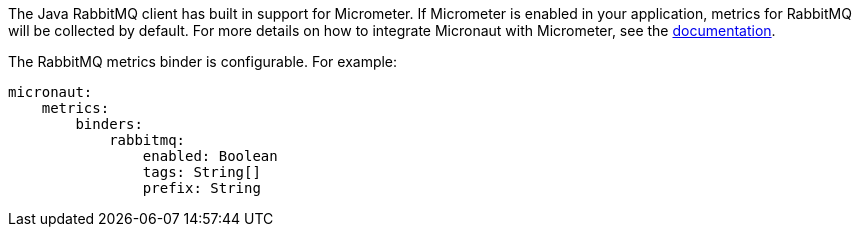 The Java RabbitMQ client has built in support for Micrometer. If Micrometer is enabled in your application, metrics for RabbitMQ will be collected by default. For more details on how to integrate Micronaut with Micrometer, see the link:https://micronaut-projects.github.io/micronaut-micrometer/latest/guide[documentation].

The RabbitMQ metrics binder is configurable. For example:

[source, yaml]
----
micronaut:
    metrics:
        binders:
            rabbitmq:
                enabled: Boolean
                tags: String[]
                prefix: String
----
